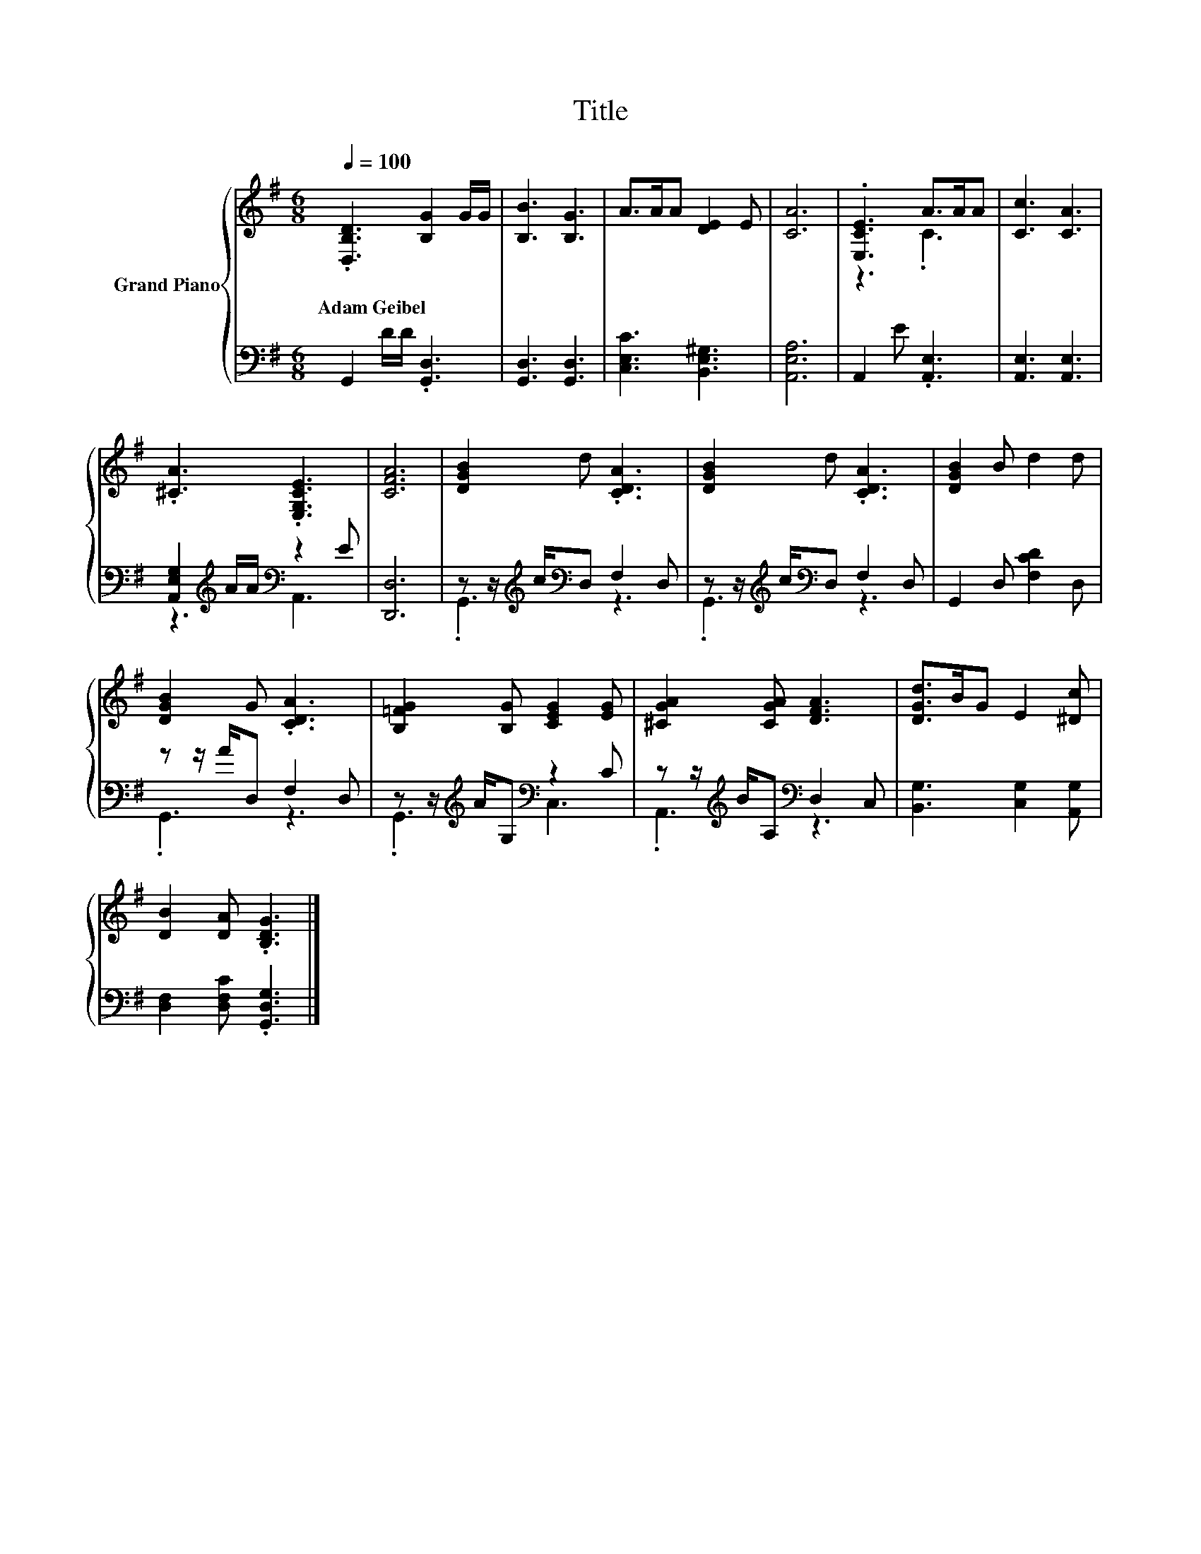 X:1
T:Title
%%score { ( 1 3 ) | ( 2 4 ) }
L:1/8
Q:1/4=100
M:6/8
K:G
V:1 treble nm="Grand Piano"
V:3 treble 
V:2 bass 
V:4 bass 
V:1
 .[D,B,D]3 [B,G]2 G/G/ | [B,B]3 [B,G]3 | A>AA [DE]2 E | [CA]6 | .[E,CE]3 A>AA | [Cc]3 [CA]3 | %6
w: Adam~Geibel * * *||||||
 .[^CA]3 .[E,G,CE]3 | [CFA]6 | [DGB]2 d .[CDA]3 | [DGB]2 d .[CDA]3 | [DGB]2 B d2 d | %11
w: |||||
 [DGB]2 G .[CDA]3 | [B,=FG]2 [B,G] [CEG]2 [EG] | [^CGA]2 [CGA] [DFA]3 | [DGd]>BG E2 [^Dc] | %15
w: ||||
 [DB]2 [DA] .[B,DG]3 |] %16
w: |
V:2
 G,,2 D/D/ .[G,,D,]3 | [G,,D,]3 [G,,D,]3 | [C,E,C]3 [B,,E,^G,]3 | [A,,E,A,]6 | A,,2 E .[A,,E,]3 | %5
 [A,,E,]3 [A,,E,]3 | [A,,E,G,]2[K:treble] A/A/[K:bass] z2 E | [D,,D,]6 | %8
 z z/[K:treble] c/[K:bass]D, F,2 D, | z z/[K:treble] c/[K:bass]D, F,2 D, | G,,2 D, [F,CD]2 D, | %11
 z z/ A/D, F,2 D, | z z/[K:treble] A/G,[K:bass] z2 C | z z/[K:treble] B/A,[K:bass] D,2 C, | %14
 [B,,G,]3 [C,G,]2 [A,,G,] | [D,F,]2 [D,F,C] .[G,,D,G,]3 |] %16
V:3
 x6 | x6 | x6 | x6 | z3 .C3 | x6 | x6 | x6 | x6 | x6 | x6 | x6 | x6 | x6 | x6 | x6 |] %16
V:4
 x6 | x6 | x6 | x6 | x6 | x6 | z3[K:treble][K:bass] A,,3 | x6 | .G,,3[K:treble][K:bass] z3 | %9
 .G,,3[K:treble][K:bass] z3 | x6 | .G,,3 z3 | .G,,3[K:treble][K:bass] C,3 | %13
 .A,,3[K:treble][K:bass] z3 | x6 | x6 |] %16

